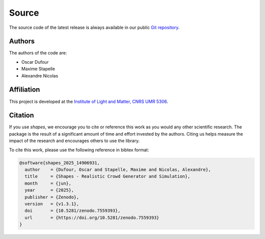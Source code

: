 Source
======

The source code of the latest release is always available in our public
`Git repository <https://github.com/odufour7/Shape.git>`__.

Authors
-------
The authors of the code are:

- Oscar Dufour
- Maxime Stapelle
- Alexandre Nicolas

Affiliation
-----------
This project is developed at the
`Institute of Light and Matter, CNRS UMR 5306 <https://ilm.univ-lyon1.fr/>`__.

Citation
--------
If you use *shapes*, we encourage you to cite or reference this work as you would any other scientific research. The package is the result of a significant amount of time and effort invested by the authors. Citing us helps measure the impact of the research and encourages others to use the library.

To cite this work, please use the following reference in bibtex format:

.. code-block:: bibtex

   @software{shapes_2025_14906931,
     author    = {Dufour, Oscar and Stapelle, Maxime and Nicolas, Alexandre},
     title     = {Shapes - Realistic Crowd Generator and Simulation},
     month     = {jun},
     year      = {2025},
     publisher = {Zenodo},
     version   = {v1.3.1},
     doi       = {10.5281/zenodo.7559393},
     url       = {https://doi.org/10.5281/zenodo.7559393}
   }
